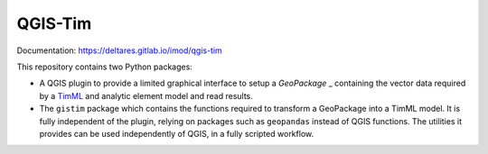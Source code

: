 QGIS-Tim
========

Documentation: https://deltares.gitlab.io/imod/qgis-tim

This repository contains two Python packages:

* A QGIS plugin to provide a limited graphical interface to setup a `GeoPackage` _
  containing the vector data required by a `TimML`_ and  analytic element model
  and read results.
* The ``gistim`` package which contains the functions required to transform a
  GeoPackage into a TimML model. It is fully independent of the plugin, relying
  on packages such as ``geopandas`` instead of QGIS functions. The utilities it
  provides can be used independently of QGIS, in a fully scripted workflow.

.. _TimML: https://github.com/mbakker7/timml
.. _TTim: https://github.com/mbakker7/ttim
.. _GeoPackage: https://www.geopackage.org
